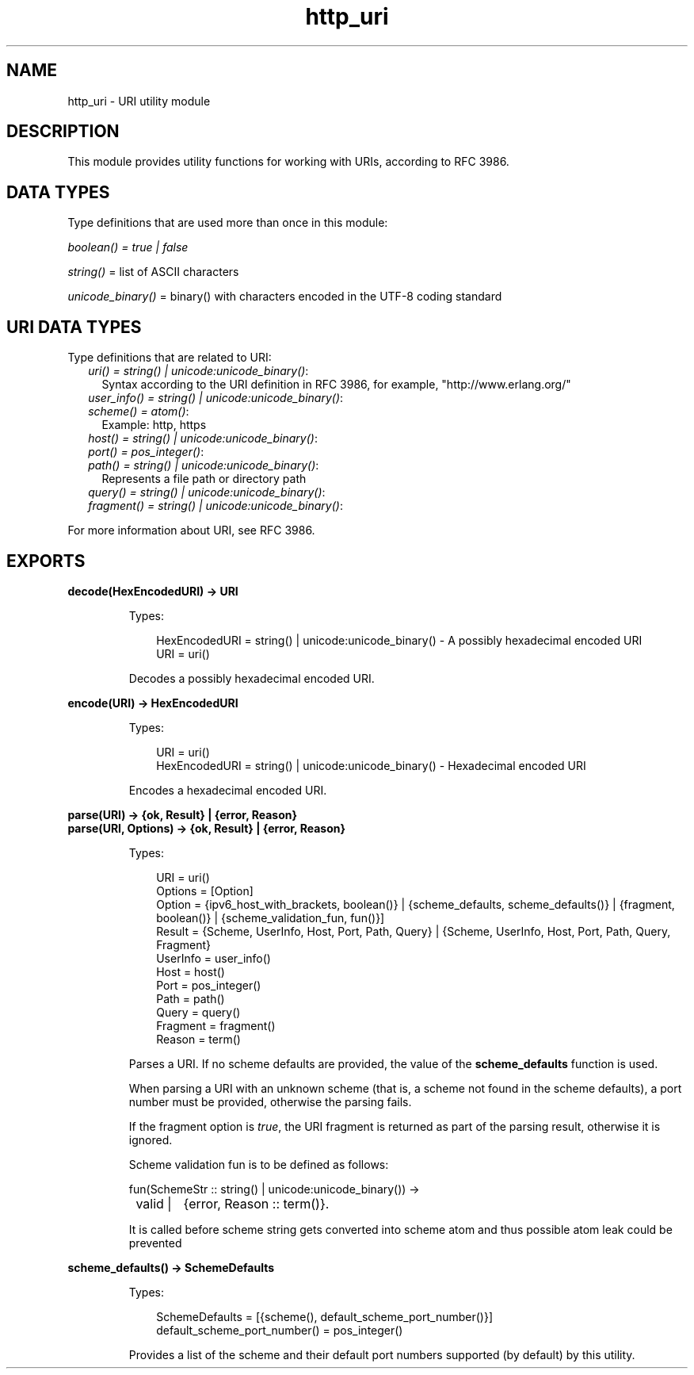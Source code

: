 .TH http_uri 3 "inets 6.4" "Ericsson AB" "Erlang Module Definition"
.SH NAME
http_uri \- URI utility module
.SH DESCRIPTION
.LP
This module provides utility functions for working with URIs, according to RFC 3986\&.
.SH "DATA TYPES"

.LP
Type definitions that are used more than once in this module:
.LP
\fIboolean() = true | false\fR\&
.LP
\fIstring()\fR\& = list of ASCII characters
.LP
\fIunicode_binary()\fR\& = binary() with characters encoded in the UTF-8 coding standard
.SH "URI DATA TYPES"

.LP
Type definitions that are related to URI:
.RS 2
.TP 2
.B
\fIuri() = string() | unicode:unicode_binary()\fR\&:
Syntax according to the URI definition in RFC 3986, for example, "http://www\&.erlang\&.org/"
.TP 2
.B
\fIuser_info() = string() | unicode:unicode_binary()\fR\&:

.TP 2
.B
\fIscheme() = atom()\fR\&:
Example: http, https
.TP 2
.B
\fIhost() = string() | unicode:unicode_binary()\fR\&:

.TP 2
.B
\fIport() = pos_integer()\fR\&:

.TP 2
.B
\fIpath() = string() | unicode:unicode_binary()\fR\&:
Represents a file path or directory path
.TP 2
.B
\fIquery() = string() | unicode:unicode_binary()\fR\&:

.TP 2
.B
\fIfragment() = string() | unicode:unicode_binary()\fR\&:

.RE
.LP
For more information about URI, see RFC 3986\&.
.SH EXPORTS
.LP
.B
decode(HexEncodedURI) -> URI
.br
.RS
.LP
Types:

.RS 3
HexEncodedURI = string() | unicode:unicode_binary() - A possibly hexadecimal encoded URI
.br
URI = uri()
.br
.RE
.RE
.RS
.LP
Decodes a possibly hexadecimal encoded URI\&.
.RE
.LP
.B
encode(URI) -> HexEncodedURI
.br
.RS
.LP
Types:

.RS 3
URI = uri()
.br
HexEncodedURI = string() | unicode:unicode_binary() - Hexadecimal encoded URI
.br
.RE
.RE
.RS
.LP
Encodes a hexadecimal encoded URI\&.
.RE
.LP
.B
parse(URI) -> {ok, Result} | {error, Reason}
.br
.B
parse(URI, Options) -> {ok, Result} | {error, Reason}
.br
.RS
.LP
Types:

.RS 3
URI = uri()
.br
Options = [Option]
.br
Option = {ipv6_host_with_brackets, boolean()} | {scheme_defaults, scheme_defaults()} | {fragment, boolean()} | {scheme_validation_fun, fun()}]
.br
Result = {Scheme, UserInfo, Host, Port, Path, Query} | {Scheme, UserInfo, Host, Port, Path, Query, Fragment}
.br
UserInfo = user_info()
.br
Host = host()
.br
Port = pos_integer()
.br
Path = path()
.br
Query = query()
.br
Fragment = fragment()
.br
Reason = term()
.br
.RE
.RE
.RS
.LP
Parses a URI\&. If no scheme defaults are provided, the value of the \fBscheme_defaults\fR\& function is used\&.
.LP
When parsing a URI with an unknown scheme (that is, a scheme not found in the scheme defaults), a port number must be provided, otherwise the parsing fails\&.
.LP
If the fragment option is \fItrue\fR\&, the URI fragment is returned as part of the parsing result, otherwise it is ignored\&.
.LP
Scheme validation fun is to be defined as follows:
.LP
.nf

fun(SchemeStr :: string() | unicode:unicode_binary()) ->
	valid |	{error, Reason :: term()}.
	
.fi
.LP
It is called before scheme string gets converted into scheme atom and thus possible atom leak could be prevented
.RE
.LP
.B
scheme_defaults() -> SchemeDefaults
.br
.RS
.LP
Types:

.RS 3
SchemeDefaults = [{scheme(), default_scheme_port_number()}] 
.br
default_scheme_port_number() = pos_integer()
.br
.RE
.RE
.RS
.LP
Provides a list of the scheme and their default port numbers supported (by default) by this utility\&.
.RE